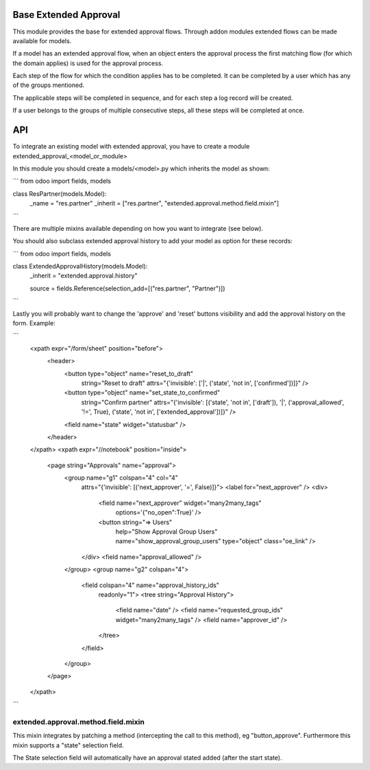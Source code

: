 .. image:: https://img.shields.io/badge/license-AGPL--3-blue.png
   :target: https://www.gnu.org/licenses/agpl
   :alt: License: AGPL-3

======================
Base Extended Approval
======================

This module provides the base for extended approval flows. Through addon modules
extended flows can be made available for models.

If a model has an extended approval flow, when an object enters the approval
process the first matching flow (for which the domain applies) is used for the
approval process.

Each step of the flow for which the condition applies has to be completed. It
can be completed by a user which has any of the groups mentioned.

The applicable steps will be completed in sequence, and for each step a log
record will be created.

If a user belongs to the groups of multiple consecutive steps, all these steps
will be completed at once.

===
API
===

To integrate an existing model with extended approval, you have to create a
module extended_approval_<model_or_module>

In this module you should create a models/<model>.py which inherits the model
as shown:

```
from odoo import fields, models


class ResPartner(models.Model):
    _name = "res.partner"
    _inherit = ["res.partner", "extended.approval.method.field.mixin"]
```

There are multiple mixins available depending on how you want to integrate
(see below).

You should also subclass extended approval history to add your model as
option for these records:

```
from odoo import fields, models


class ExtendedApprovalHistory(models.Model):
    _inherit = "extended.approval.history"

    source = fields.Reference(selection_add=[("res.partner", "Partner")])
```

Lastly you will probably want to change the 'approve' and 'reset' buttons
visibility and add the approval history on the form. Example:

```
    <xpath expr="/form/sheet" position="before">
        <header>
            <button type="object" name="reset_to_draft"
                string="Reset to draft"
                attrs="{'invisible': ['|', ('state', 'not in', ['confirmed'])]}" />
            <button type="object" name="set_state_to_confirmed"
                string="Confirm partner"
                attrs="{'invisible': [('state', 'not in', ['draft']), '|', ('approval_allowed', '!=', True), ('state', 'not in', ['extended_approval'])]}" />
            <field name="state" widget="statusbar" />
        </header>
    </xpath>
    <xpath expr="//notebook" position="inside">
        <page string="Approvals" name="approval">
            <group name="g1" colspan="4" col="4"
                attrs="{'invisible': [('next_approver', '=', False)]}">
                <label for="next_approver" />
                <div>
                    <field name="next_approver" widget="many2many_tags"
                        options='{"no_open":True}' />
                    <button string="=> Users"
                        help="Show Approval Group Users" name="show_approval_group_users"
                        type="object" class="oe_link" />
                </div>
                <field name="approval_allowed" />
            </group>
            <group name="g2" colspan="4">
                <field colspan="4" name="approval_history_ids"
                    readonly="1">
                    <tree string="Approval History">
                        <field name="date" />
                        <field name="requested_group_ids" widget="many2many_tags" />
                        <field name="approver_id" />
                    </tree>
                </field>
            </group>
        </page>
    </xpath>

```

------------------------------------
extended.approval.method.field.mixin
------------------------------------

This mixin integrates by patching a method (intercepting the call to this
method), eg "button_approve". Furthermore this mixin supports a "state"
selection field.

The State selection field will automatically have an approval stated added
(after the start state).
